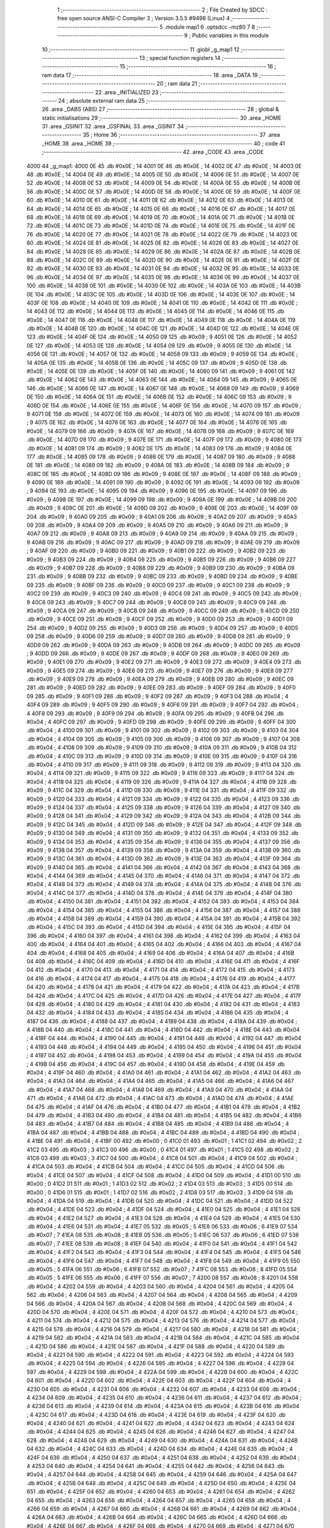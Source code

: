                               1 ;--------------------------------------------------------
                              2 ; File Created by SDCC : free open source ANSI-C Compiler
                              3 ; Version 3.5.5 #9498 (Linux)
                              4 ;--------------------------------------------------------
                              5 	.module map1
                              6 	.optsdcc -mz80
                              7 	
                              8 ;--------------------------------------------------------
                              9 ; Public variables in this module
                             10 ;--------------------------------------------------------
                             11 	.globl _g_map1
                             12 ;--------------------------------------------------------
                             13 ; special function registers
                             14 ;--------------------------------------------------------
                             15 ;--------------------------------------------------------
                             16 ; ram data
                             17 ;--------------------------------------------------------
                             18 	.area _DATA
                             19 ;--------------------------------------------------------
                             20 ; ram data
                             21 ;--------------------------------------------------------
                             22 	.area _INITIALIZED
                             23 ;--------------------------------------------------------
                             24 ; absolute external ram data
                             25 ;--------------------------------------------------------
                             26 	.area _DABS (ABS)
                             27 ;--------------------------------------------------------
                             28 ; global & static initialisations
                             29 ;--------------------------------------------------------
                             30 	.area _HOME
                             31 	.area _GSINIT
                             32 	.area _GSFINAL
                             33 	.area _GSINIT
                             34 ;--------------------------------------------------------
                             35 ; Home
                             36 ;--------------------------------------------------------
                             37 	.area _HOME
                             38 	.area _HOME
                             39 ;--------------------------------------------------------
                             40 ; code
                             41 ;--------------------------------------------------------
                             42 	.area _CODE
                             43 	.area _CODE
   4000                      44 _g_map1:
   4000 0E                   45 	.db #0x0E	; 14
   4001 0E                   46 	.db #0x0E	; 14
   4002 0E                   47 	.db #0x0E	; 14
   4003 0E                   48 	.db #0x0E	; 14
   4004 0E                   49 	.db #0x0E	; 14
   4005 0E                   50 	.db #0x0E	; 14
   4006 0E                   51 	.db #0x0E	; 14
   4007 0E                   52 	.db #0x0E	; 14
   4008 0E                   53 	.db #0x0E	; 14
   4009 0E                   54 	.db #0x0E	; 14
   400A 0E                   55 	.db #0x0E	; 14
   400B 0E                   56 	.db #0x0E	; 14
   400C 0E                   57 	.db #0x0E	; 14
   400D 0E                   58 	.db #0x0E	; 14
   400E 0E                   59 	.db #0x0E	; 14
   400F 0E                   60 	.db #0x0E	; 14
   4010 0E                   61 	.db #0x0E	; 14
   4011 0E                   62 	.db #0x0E	; 14
   4012 0E                   63 	.db #0x0E	; 14
   4013 0E                   64 	.db #0x0E	; 14
   4014 0E                   65 	.db #0x0E	; 14
   4015 0E                   66 	.db #0x0E	; 14
   4016 0E                   67 	.db #0x0E	; 14
   4017 0E                   68 	.db #0x0E	; 14
   4018 0E                   69 	.db #0x0E	; 14
   4019 0E                   70 	.db #0x0E	; 14
   401A 0E                   71 	.db #0x0E	; 14
   401B 0E                   72 	.db #0x0E	; 14
   401C 0E                   73 	.db #0x0E	; 14
   401D 0E                   74 	.db #0x0E	; 14
   401E 0E                   75 	.db #0x0E	; 14
   401F 0E                   76 	.db #0x0E	; 14
   4020 0E                   77 	.db #0x0E	; 14
   4021 0E                   78 	.db #0x0E	; 14
   4022 0E                   79 	.db #0x0E	; 14
   4023 0E                   80 	.db #0x0E	; 14
   4024 0E                   81 	.db #0x0E	; 14
   4025 0E                   82 	.db #0x0E	; 14
   4026 0E                   83 	.db #0x0E	; 14
   4027 0E                   84 	.db #0x0E	; 14
   4028 0E                   85 	.db #0x0E	; 14
   4029 0E                   86 	.db #0x0E	; 14
   402A 0E                   87 	.db #0x0E	; 14
   402B 0E                   88 	.db #0x0E	; 14
   402C 0E                   89 	.db #0x0E	; 14
   402D 0E                   90 	.db #0x0E	; 14
   402E 0E                   91 	.db #0x0E	; 14
   402F 0E                   92 	.db #0x0E	; 14
   4030 0E                   93 	.db #0x0E	; 14
   4031 0E                   94 	.db #0x0E	; 14
   4032 0E                   95 	.db #0x0E	; 14
   4033 0E                   96 	.db #0x0E	; 14
   4034 0E                   97 	.db #0x0E	; 14
   4035 0E                   98 	.db #0x0E	; 14
   4036 0E                   99 	.db #0x0E	; 14
   4037 0E                  100 	.db #0x0E	; 14
   4038 0E                  101 	.db #0x0E	; 14
   4039 0E                  102 	.db #0x0E	; 14
   403A 0E                  103 	.db #0x0E	; 14
   403B 0E                  104 	.db #0x0E	; 14
   403C 0E                  105 	.db #0x0E	; 14
   403D 0E                  106 	.db #0x0E	; 14
   403E 0E                  107 	.db #0x0E	; 14
   403F 0E                  108 	.db #0x0E	; 14
   4040 0E                  109 	.db #0x0E	; 14
   4041 0E                  110 	.db #0x0E	; 14
   4042 0E                  111 	.db #0x0E	; 14
   4043 0E                  112 	.db #0x0E	; 14
   4044 0E                  113 	.db #0x0E	; 14
   4045 0E                  114 	.db #0x0E	; 14
   4046 0E                  115 	.db #0x0E	; 14
   4047 0E                  116 	.db #0x0E	; 14
   4048 0E                  117 	.db #0x0E	; 14
   4049 0E                  118 	.db #0x0E	; 14
   404A 0E                  119 	.db #0x0E	; 14
   404B 0E                  120 	.db #0x0E	; 14
   404C 0E                  121 	.db #0x0E	; 14
   404D 0E                  122 	.db #0x0E	; 14
   404E 0E                  123 	.db #0x0E	; 14
   404F 0E                  124 	.db #0x0E	; 14
   4050 09                  125 	.db #0x09	; 9
   4051 0E                  126 	.db #0x0E	; 14
   4052 0E                  127 	.db #0x0E	; 14
   4053 0E                  128 	.db #0x0E	; 14
   4054 09                  129 	.db #0x09	; 9
   4055 0E                  130 	.db #0x0E	; 14
   4056 0E                  131 	.db #0x0E	; 14
   4057 0E                  132 	.db #0x0E	; 14
   4058 09                  133 	.db #0x09	; 9
   4059 0E                  134 	.db #0x0E	; 14
   405A 0E                  135 	.db #0x0E	; 14
   405B 0E                  136 	.db #0x0E	; 14
   405C 09                  137 	.db #0x09	; 9
   405D 0E                  138 	.db #0x0E	; 14
   405E 0E                  139 	.db #0x0E	; 14
   405F 0E                  140 	.db #0x0E	; 14
   4060 09                  141 	.db #0x09	; 9
   4061 0E                  142 	.db #0x0E	; 14
   4062 0E                  143 	.db #0x0E	; 14
   4063 0E                  144 	.db #0x0E	; 14
   4064 09                  145 	.db #0x09	; 9
   4065 0E                  146 	.db #0x0E	; 14
   4066 0E                  147 	.db #0x0E	; 14
   4067 0E                  148 	.db #0x0E	; 14
   4068 09                  149 	.db #0x09	; 9
   4069 0E                  150 	.db #0x0E	; 14
   406A 0E                  151 	.db #0x0E	; 14
   406B 0E                  152 	.db #0x0E	; 14
   406C 09                  153 	.db #0x09	; 9
   406D 0E                  154 	.db #0x0E	; 14
   406E 0E                  155 	.db #0x0E	; 14
   406F 0E                  156 	.db #0x0E	; 14
   4070 09                  157 	.db #0x09	; 9
   4071 0E                  158 	.db #0x0E	; 14
   4072 0E                  159 	.db #0x0E	; 14
   4073 0E                  160 	.db #0x0E	; 14
   4074 09                  161 	.db #0x09	; 9
   4075 0E                  162 	.db #0x0E	; 14
   4076 0E                  163 	.db #0x0E	; 14
   4077 0E                  164 	.db #0x0E	; 14
   4078 0E                  165 	.db #0x0E	; 14
   4079 09                  166 	.db #0x09	; 9
   407A 0E                  167 	.db #0x0E	; 14
   407B 09                  168 	.db #0x09	; 9
   407C 0E                  169 	.db #0x0E	; 14
   407D 09                  170 	.db #0x09	; 9
   407E 0E                  171 	.db #0x0E	; 14
   407F 09                  172 	.db #0x09	; 9
   4080 0E                  173 	.db #0x0E	; 14
   4081 09                  174 	.db #0x09	; 9
   4082 0E                  175 	.db #0x0E	; 14
   4083 09                  176 	.db #0x09	; 9
   4084 0E                  177 	.db #0x0E	; 14
   4085 09                  178 	.db #0x09	; 9
   4086 0E                  179 	.db #0x0E	; 14
   4087 09                  180 	.db #0x09	; 9
   4088 0E                  181 	.db #0x0E	; 14
   4089 09                  182 	.db #0x09	; 9
   408A 0E                  183 	.db #0x0E	; 14
   408B 09                  184 	.db #0x09	; 9
   408C 0E                  185 	.db #0x0E	; 14
   408D 09                  186 	.db #0x09	; 9
   408E 0E                  187 	.db #0x0E	; 14
   408F 09                  188 	.db #0x09	; 9
   4090 0E                  189 	.db #0x0E	; 14
   4091 09                  190 	.db #0x09	; 9
   4092 0E                  191 	.db #0x0E	; 14
   4093 09                  192 	.db #0x09	; 9
   4094 0E                  193 	.db #0x0E	; 14
   4095 09                  194 	.db #0x09	; 9
   4096 0E                  195 	.db #0x0E	; 14
   4097 09                  196 	.db #0x09	; 9
   4098 0E                  197 	.db #0x0E	; 14
   4099 09                  198 	.db #0x09	; 9
   409A 0E                  199 	.db #0x0E	; 14
   409B 09                  200 	.db #0x09	; 9
   409C 0E                  201 	.db #0x0E	; 14
   409D 09                  202 	.db #0x09	; 9
   409E 0E                  203 	.db #0x0E	; 14
   409F 09                  204 	.db #0x09	; 9
   40A0 09                  205 	.db #0x09	; 9
   40A1 09                  206 	.db #0x09	; 9
   40A2 09                  207 	.db #0x09	; 9
   40A3 09                  208 	.db #0x09	; 9
   40A4 09                  209 	.db #0x09	; 9
   40A5 09                  210 	.db #0x09	; 9
   40A6 09                  211 	.db #0x09	; 9
   40A7 09                  212 	.db #0x09	; 9
   40A8 09                  213 	.db #0x09	; 9
   40A9 09                  214 	.db #0x09	; 9
   40AA 09                  215 	.db #0x09	; 9
   40AB 09                  216 	.db #0x09	; 9
   40AC 09                  217 	.db #0x09	; 9
   40AD 09                  218 	.db #0x09	; 9
   40AE 09                  219 	.db #0x09	; 9
   40AF 09                  220 	.db #0x09	; 9
   40B0 09                  221 	.db #0x09	; 9
   40B1 09                  222 	.db #0x09	; 9
   40B2 09                  223 	.db #0x09	; 9
   40B3 09                  224 	.db #0x09	; 9
   40B4 09                  225 	.db #0x09	; 9
   40B5 09                  226 	.db #0x09	; 9
   40B6 09                  227 	.db #0x09	; 9
   40B7 09                  228 	.db #0x09	; 9
   40B8 09                  229 	.db #0x09	; 9
   40B9 09                  230 	.db #0x09	; 9
   40BA 09                  231 	.db #0x09	; 9
   40BB 09                  232 	.db #0x09	; 9
   40BC 09                  233 	.db #0x09	; 9
   40BD 09                  234 	.db #0x09	; 9
   40BE 09                  235 	.db #0x09	; 9
   40BF 09                  236 	.db #0x09	; 9
   40C0 09                  237 	.db #0x09	; 9
   40C1 09                  238 	.db #0x09	; 9
   40C2 09                  239 	.db #0x09	; 9
   40C3 09                  240 	.db #0x09	; 9
   40C4 09                  241 	.db #0x09	; 9
   40C5 09                  242 	.db #0x09	; 9
   40C6 09                  243 	.db #0x09	; 9
   40C7 09                  244 	.db #0x09	; 9
   40C8 09                  245 	.db #0x09	; 9
   40C9 09                  246 	.db #0x09	; 9
   40CA 09                  247 	.db #0x09	; 9
   40CB 09                  248 	.db #0x09	; 9
   40CC 09                  249 	.db #0x09	; 9
   40CD 09                  250 	.db #0x09	; 9
   40CE 09                  251 	.db #0x09	; 9
   40CF 09                  252 	.db #0x09	; 9
   40D0 09                  253 	.db #0x09	; 9
   40D1 09                  254 	.db #0x09	; 9
   40D2 09                  255 	.db #0x09	; 9
   40D3 09                  256 	.db #0x09	; 9
   40D4 09                  257 	.db #0x09	; 9
   40D5 09                  258 	.db #0x09	; 9
   40D6 09                  259 	.db #0x09	; 9
   40D7 09                  260 	.db #0x09	; 9
   40D8 09                  261 	.db #0x09	; 9
   40D9 09                  262 	.db #0x09	; 9
   40DA 09                  263 	.db #0x09	; 9
   40DB 09                  264 	.db #0x09	; 9
   40DC 09                  265 	.db #0x09	; 9
   40DD 09                  266 	.db #0x09	; 9
   40DE 09                  267 	.db #0x09	; 9
   40DF 09                  268 	.db #0x09	; 9
   40E0 09                  269 	.db #0x09	; 9
   40E1 09                  270 	.db #0x09	; 9
   40E2 09                  271 	.db #0x09	; 9
   40E3 09                  272 	.db #0x09	; 9
   40E4 09                  273 	.db #0x09	; 9
   40E5 09                  274 	.db #0x09	; 9
   40E6 09                  275 	.db #0x09	; 9
   40E7 09                  276 	.db #0x09	; 9
   40E8 09                  277 	.db #0x09	; 9
   40E9 09                  278 	.db #0x09	; 9
   40EA 09                  279 	.db #0x09	; 9
   40EB 09                  280 	.db #0x09	; 9
   40EC 09                  281 	.db #0x09	; 9
   40ED 09                  282 	.db #0x09	; 9
   40EE 09                  283 	.db #0x09	; 9
   40EF 09                  284 	.db #0x09	; 9
   40F0 09                  285 	.db #0x09	; 9
   40F1 09                  286 	.db #0x09	; 9
   40F2 09                  287 	.db #0x09	; 9
   40F3 04                  288 	.db #0x04	; 4
   40F4 09                  289 	.db #0x09	; 9
   40F5 09                  290 	.db #0x09	; 9
   40F6 09                  291 	.db #0x09	; 9
   40F7 04                  292 	.db #0x04	; 4
   40F8 09                  293 	.db #0x09	; 9
   40F9 09                  294 	.db #0x09	; 9
   40FA 09                  295 	.db #0x09	; 9
   40FB 04                  296 	.db #0x04	; 4
   40FC 09                  297 	.db #0x09	; 9
   40FD 09                  298 	.db #0x09	; 9
   40FE 09                  299 	.db #0x09	; 9
   40FF 04                  300 	.db #0x04	; 4
   4100 09                  301 	.db #0x09	; 9
   4101 09                  302 	.db #0x09	; 9
   4102 09                  303 	.db #0x09	; 9
   4103 04                  304 	.db #0x04	; 4
   4104 09                  305 	.db #0x09	; 9
   4105 09                  306 	.db #0x09	; 9
   4106 09                  307 	.db #0x09	; 9
   4107 04                  308 	.db #0x04	; 4
   4108 09                  309 	.db #0x09	; 9
   4109 09                  310 	.db #0x09	; 9
   410A 09                  311 	.db #0x09	; 9
   410B 04                  312 	.db #0x04	; 4
   410C 09                  313 	.db #0x09	; 9
   410D 09                  314 	.db #0x09	; 9
   410E 09                  315 	.db #0x09	; 9
   410F 04                  316 	.db #0x04	; 4
   4110 09                  317 	.db #0x09	; 9
   4111 09                  318 	.db #0x09	; 9
   4112 09                  319 	.db #0x09	; 9
   4113 04                  320 	.db #0x04	; 4
   4114 09                  321 	.db #0x09	; 9
   4115 09                  322 	.db #0x09	; 9
   4116 09                  323 	.db #0x09	; 9
   4117 04                  324 	.db #0x04	; 4
   4118 04                  325 	.db #0x04	; 4
   4119 09                  326 	.db #0x09	; 9
   411A 04                  327 	.db #0x04	; 4
   411B 09                  328 	.db #0x09	; 9
   411C 04                  329 	.db #0x04	; 4
   411D 09                  330 	.db #0x09	; 9
   411E 04                  331 	.db #0x04	; 4
   411F 09                  332 	.db #0x09	; 9
   4120 04                  333 	.db #0x04	; 4
   4121 09                  334 	.db #0x09	; 9
   4122 04                  335 	.db #0x04	; 4
   4123 09                  336 	.db #0x09	; 9
   4124 04                  337 	.db #0x04	; 4
   4125 09                  338 	.db #0x09	; 9
   4126 04                  339 	.db #0x04	; 4
   4127 09                  340 	.db #0x09	; 9
   4128 04                  341 	.db #0x04	; 4
   4129 09                  342 	.db #0x09	; 9
   412A 04                  343 	.db #0x04	; 4
   412B 09                  344 	.db #0x09	; 9
   412C 04                  345 	.db #0x04	; 4
   412D 09                  346 	.db #0x09	; 9
   412E 04                  347 	.db #0x04	; 4
   412F 09                  348 	.db #0x09	; 9
   4130 04                  349 	.db #0x04	; 4
   4131 09                  350 	.db #0x09	; 9
   4132 04                  351 	.db #0x04	; 4
   4133 09                  352 	.db #0x09	; 9
   4134 04                  353 	.db #0x04	; 4
   4135 09                  354 	.db #0x09	; 9
   4136 04                  355 	.db #0x04	; 4
   4137 09                  356 	.db #0x09	; 9
   4138 04                  357 	.db #0x04	; 4
   4139 09                  358 	.db #0x09	; 9
   413A 04                  359 	.db #0x04	; 4
   413B 09                  360 	.db #0x09	; 9
   413C 04                  361 	.db #0x04	; 4
   413D 09                  362 	.db #0x09	; 9
   413E 04                  363 	.db #0x04	; 4
   413F 09                  364 	.db #0x09	; 9
   4140 04                  365 	.db #0x04	; 4
   4141 04                  366 	.db #0x04	; 4
   4142 04                  367 	.db #0x04	; 4
   4143 04                  368 	.db #0x04	; 4
   4144 04                  369 	.db #0x04	; 4
   4145 04                  370 	.db #0x04	; 4
   4146 04                  371 	.db #0x04	; 4
   4147 04                  372 	.db #0x04	; 4
   4148 04                  373 	.db #0x04	; 4
   4149 04                  374 	.db #0x04	; 4
   414A 04                  375 	.db #0x04	; 4
   414B 04                  376 	.db #0x04	; 4
   414C 04                  377 	.db #0x04	; 4
   414D 04                  378 	.db #0x04	; 4
   414E 04                  379 	.db #0x04	; 4
   414F 04                  380 	.db #0x04	; 4
   4150 04                  381 	.db #0x04	; 4
   4151 04                  382 	.db #0x04	; 4
   4152 04                  383 	.db #0x04	; 4
   4153 04                  384 	.db #0x04	; 4
   4154 04                  385 	.db #0x04	; 4
   4155 04                  386 	.db #0x04	; 4
   4156 04                  387 	.db #0x04	; 4
   4157 04                  388 	.db #0x04	; 4
   4158 04                  389 	.db #0x04	; 4
   4159 04                  390 	.db #0x04	; 4
   415A 04                  391 	.db #0x04	; 4
   415B 04                  392 	.db #0x04	; 4
   415C 04                  393 	.db #0x04	; 4
   415D 04                  394 	.db #0x04	; 4
   415E 04                  395 	.db #0x04	; 4
   415F 04                  396 	.db #0x04	; 4
   4160 04                  397 	.db #0x04	; 4
   4161 04                  398 	.db #0x04	; 4
   4162 04                  399 	.db #0x04	; 4
   4163 04                  400 	.db #0x04	; 4
   4164 04                  401 	.db #0x04	; 4
   4165 04                  402 	.db #0x04	; 4
   4166 04                  403 	.db #0x04	; 4
   4167 04                  404 	.db #0x04	; 4
   4168 04                  405 	.db #0x04	; 4
   4169 04                  406 	.db #0x04	; 4
   416A 04                  407 	.db #0x04	; 4
   416B 04                  408 	.db #0x04	; 4
   416C 04                  409 	.db #0x04	; 4
   416D 04                  410 	.db #0x04	; 4
   416E 04                  411 	.db #0x04	; 4
   416F 04                  412 	.db #0x04	; 4
   4170 04                  413 	.db #0x04	; 4
   4171 04                  414 	.db #0x04	; 4
   4172 04                  415 	.db #0x04	; 4
   4173 04                  416 	.db #0x04	; 4
   4174 04                  417 	.db #0x04	; 4
   4175 04                  418 	.db #0x04	; 4
   4176 04                  419 	.db #0x04	; 4
   4177 04                  420 	.db #0x04	; 4
   4178 04                  421 	.db #0x04	; 4
   4179 04                  422 	.db #0x04	; 4
   417A 04                  423 	.db #0x04	; 4
   417B 04                  424 	.db #0x04	; 4
   417C 04                  425 	.db #0x04	; 4
   417D 04                  426 	.db #0x04	; 4
   417E 04                  427 	.db #0x04	; 4
   417F 04                  428 	.db #0x04	; 4
   4180 04                  429 	.db #0x04	; 4
   4181 04                  430 	.db #0x04	; 4
   4182 04                  431 	.db #0x04	; 4
   4183 04                  432 	.db #0x04	; 4
   4184 04                  433 	.db #0x04	; 4
   4185 04                  434 	.db #0x04	; 4
   4186 04                  435 	.db #0x04	; 4
   4187 04                  436 	.db #0x04	; 4
   4188 04                  437 	.db #0x04	; 4
   4189 04                  438 	.db #0x04	; 4
   418A 04                  439 	.db #0x04	; 4
   418B 04                  440 	.db #0x04	; 4
   418C 04                  441 	.db #0x04	; 4
   418D 04                  442 	.db #0x04	; 4
   418E 04                  443 	.db #0x04	; 4
   418F 04                  444 	.db #0x04	; 4
   4190 04                  445 	.db #0x04	; 4
   4191 04                  446 	.db #0x04	; 4
   4192 04                  447 	.db #0x04	; 4
   4193 04                  448 	.db #0x04	; 4
   4194 04                  449 	.db #0x04	; 4
   4195 04                  450 	.db #0x04	; 4
   4196 04                  451 	.db #0x04	; 4
   4197 04                  452 	.db #0x04	; 4
   4198 04                  453 	.db #0x04	; 4
   4199 04                  454 	.db #0x04	; 4
   419A 04                  455 	.db #0x04	; 4
   419B 04                  456 	.db #0x04	; 4
   419C 04                  457 	.db #0x04	; 4
   419D 04                  458 	.db #0x04	; 4
   419E 04                  459 	.db #0x04	; 4
   419F 04                  460 	.db #0x04	; 4
   41A0 04                  461 	.db #0x04	; 4
   41A1 04                  462 	.db #0x04	; 4
   41A2 04                  463 	.db #0x04	; 4
   41A3 04                  464 	.db #0x04	; 4
   41A4 04                  465 	.db #0x04	; 4
   41A5 04                  466 	.db #0x04	; 4
   41A6 04                  467 	.db #0x04	; 4
   41A7 04                  468 	.db #0x04	; 4
   41A8 04                  469 	.db #0x04	; 4
   41A9 04                  470 	.db #0x04	; 4
   41AA 04                  471 	.db #0x04	; 4
   41AB 04                  472 	.db #0x04	; 4
   41AC 04                  473 	.db #0x04	; 4
   41AD 04                  474 	.db #0x04	; 4
   41AE 04                  475 	.db #0x04	; 4
   41AF 04                  476 	.db #0x04	; 4
   41B0 04                  477 	.db #0x04	; 4
   41B1 04                  478 	.db #0x04	; 4
   41B2 04                  479 	.db #0x04	; 4
   41B3 04                  480 	.db #0x04	; 4
   41B4 04                  481 	.db #0x04	; 4
   41B5 04                  482 	.db #0x04	; 4
   41B6 04                  483 	.db #0x04	; 4
   41B7 04                  484 	.db #0x04	; 4
   41B8 04                  485 	.db #0x04	; 4
   41B9 04                  486 	.db #0x04	; 4
   41BA 04                  487 	.db #0x04	; 4
   41BB 04                  488 	.db #0x04	; 4
   41BC 04                  489 	.db #0x04	; 4
   41BD 04                  490 	.db #0x04	; 4
   41BE 04                  491 	.db #0x04	; 4
   41BF 00                  492 	.db #0x00	; 0
   41C0 01                  493 	.db #0x01	; 1
   41C1 02                  494 	.db #0x02	; 2
   41C2 03                  495 	.db #0x03	; 3
   41C3 00                  496 	.db #0x00	; 0
   41C4 01                  497 	.db #0x01	; 1
   41C5 02                  498 	.db #0x02	; 2
   41C6 03                  499 	.db #0x03	; 3
   41C7 04                  500 	.db #0x04	; 4
   41C8 04                  501 	.db #0x04	; 4
   41C9 04                  502 	.db #0x04	; 4
   41CA 04                  503 	.db #0x04	; 4
   41CB 04                  504 	.db #0x04	; 4
   41CC 04                  505 	.db #0x04	; 4
   41CD 04                  506 	.db #0x04	; 4
   41CE 04                  507 	.db #0x04	; 4
   41CF 04                  508 	.db #0x04	; 4
   41D0 04                  509 	.db #0x04	; 4
   41D1 00                  510 	.db #0x00	; 0
   41D2 01                  511 	.db #0x01	; 1
   41D3 02                  512 	.db #0x02	; 2
   41D4 03                  513 	.db #0x03	; 3
   41D5 00                  514 	.db #0x00	; 0
   41D6 01                  515 	.db #0x01	; 1
   41D7 02                  516 	.db #0x02	; 2
   41D8 03                  517 	.db #0x03	; 3
   41D9 04                  518 	.db #0x04	; 4
   41DA 04                  519 	.db #0x04	; 4
   41DB 04                  520 	.db #0x04	; 4
   41DC 04                  521 	.db #0x04	; 4
   41DD 04                  522 	.db #0x04	; 4
   41DE 04                  523 	.db #0x04	; 4
   41DF 04                  524 	.db #0x04	; 4
   41E0 04                  525 	.db #0x04	; 4
   41E1 04                  526 	.db #0x04	; 4
   41E2 04                  527 	.db #0x04	; 4
   41E3 04                  528 	.db #0x04	; 4
   41E4 04                  529 	.db #0x04	; 4
   41E5 04                  530 	.db #0x04	; 4
   41E6 04                  531 	.db #0x04	; 4
   41E7 05                  532 	.db #0x05	; 5
   41E8 06                  533 	.db #0x06	; 6
   41E9 07                  534 	.db #0x07	; 7
   41EA 08                  535 	.db #0x08	; 8
   41EB 05                  536 	.db #0x05	; 5
   41EC 06                  537 	.db #0x06	; 6
   41ED 07                  538 	.db #0x07	; 7
   41EE 08                  539 	.db #0x08	; 8
   41EF 04                  540 	.db #0x04	; 4
   41F0 04                  541 	.db #0x04	; 4
   41F1 04                  542 	.db #0x04	; 4
   41F2 04                  543 	.db #0x04	; 4
   41F3 04                  544 	.db #0x04	; 4
   41F4 04                  545 	.db #0x04	; 4
   41F5 04                  546 	.db #0x04	; 4
   41F6 04                  547 	.db #0x04	; 4
   41F7 04                  548 	.db #0x04	; 4
   41F8 04                  549 	.db #0x04	; 4
   41F9 05                  550 	.db #0x05	; 5
   41FA 06                  551 	.db #0x06	; 6
   41FB 07                  552 	.db #0x07	; 7
   41FC 08                  553 	.db #0x08	; 8
   41FD 05                  554 	.db #0x05	; 5
   41FE 06                  555 	.db #0x06	; 6
   41FF 07                  556 	.db #0x07	; 7
   4200 08                  557 	.db #0x08	; 8
   4201 04                  558 	.db #0x04	; 4
   4202 04                  559 	.db #0x04	; 4
   4203 04                  560 	.db #0x04	; 4
   4204 04                  561 	.db #0x04	; 4
   4205 04                  562 	.db #0x04	; 4
   4206 04                  563 	.db #0x04	; 4
   4207 04                  564 	.db #0x04	; 4
   4208 04                  565 	.db #0x04	; 4
   4209 04                  566 	.db #0x04	; 4
   420A 04                  567 	.db #0x04	; 4
   420B 04                  568 	.db #0x04	; 4
   420C 04                  569 	.db #0x04	; 4
   420D 04                  570 	.db #0x04	; 4
   420E 04                  571 	.db #0x04	; 4
   420F 04                  572 	.db #0x04	; 4
   4210 04                  573 	.db #0x04	; 4
   4211 04                  574 	.db #0x04	; 4
   4212 04                  575 	.db #0x04	; 4
   4213 04                  576 	.db #0x04	; 4
   4214 04                  577 	.db #0x04	; 4
   4215 04                  578 	.db #0x04	; 4
   4216 04                  579 	.db #0x04	; 4
   4217 04                  580 	.db #0x04	; 4
   4218 04                  581 	.db #0x04	; 4
   4219 04                  582 	.db #0x04	; 4
   421A 04                  583 	.db #0x04	; 4
   421B 04                  584 	.db #0x04	; 4
   421C 04                  585 	.db #0x04	; 4
   421D 04                  586 	.db #0x04	; 4
   421E 04                  587 	.db #0x04	; 4
   421F 04                  588 	.db #0x04	; 4
   4220 04                  589 	.db #0x04	; 4
   4221 04                  590 	.db #0x04	; 4
   4222 04                  591 	.db #0x04	; 4
   4223 04                  592 	.db #0x04	; 4
   4224 04                  593 	.db #0x04	; 4
   4225 04                  594 	.db #0x04	; 4
   4226 04                  595 	.db #0x04	; 4
   4227 04                  596 	.db #0x04	; 4
   4228 04                  597 	.db #0x04	; 4
   4229 04                  598 	.db #0x04	; 4
   422A 04                  599 	.db #0x04	; 4
   422B 04                  600 	.db #0x04	; 4
   422C 04                  601 	.db #0x04	; 4
   422D 04                  602 	.db #0x04	; 4
   422E 04                  603 	.db #0x04	; 4
   422F 04                  604 	.db #0x04	; 4
   4230 04                  605 	.db #0x04	; 4
   4231 04                  606 	.db #0x04	; 4
   4232 04                  607 	.db #0x04	; 4
   4233 04                  608 	.db #0x04	; 4
   4234 04                  609 	.db #0x04	; 4
   4235 04                  610 	.db #0x04	; 4
   4236 04                  611 	.db #0x04	; 4
   4237 04                  612 	.db #0x04	; 4
   4238 04                  613 	.db #0x04	; 4
   4239 04                  614 	.db #0x04	; 4
   423A 04                  615 	.db #0x04	; 4
   423B 04                  616 	.db #0x04	; 4
   423C 04                  617 	.db #0x04	; 4
   423D 04                  618 	.db #0x04	; 4
   423E 04                  619 	.db #0x04	; 4
   423F 04                  620 	.db #0x04	; 4
   4240 04                  621 	.db #0x04	; 4
   4241 04                  622 	.db #0x04	; 4
   4242 04                  623 	.db #0x04	; 4
   4243 04                  624 	.db #0x04	; 4
   4244 04                  625 	.db #0x04	; 4
   4245 04                  626 	.db #0x04	; 4
   4246 04                  627 	.db #0x04	; 4
   4247 04                  628 	.db #0x04	; 4
   4248 04                  629 	.db #0x04	; 4
   4249 04                  630 	.db #0x04	; 4
   424A 04                  631 	.db #0x04	; 4
   424B 04                  632 	.db #0x04	; 4
   424C 04                  633 	.db #0x04	; 4
   424D 04                  634 	.db #0x04	; 4
   424E 04                  635 	.db #0x04	; 4
   424F 04                  636 	.db #0x04	; 4
   4250 04                  637 	.db #0x04	; 4
   4251 04                  638 	.db #0x04	; 4
   4252 04                  639 	.db #0x04	; 4
   4253 04                  640 	.db #0x04	; 4
   4254 04                  641 	.db #0x04	; 4
   4255 04                  642 	.db #0x04	; 4
   4256 04                  643 	.db #0x04	; 4
   4257 04                  644 	.db #0x04	; 4
   4258 04                  645 	.db #0x04	; 4
   4259 04                  646 	.db #0x04	; 4
   425A 04                  647 	.db #0x04	; 4
   425B 04                  648 	.db #0x04	; 4
   425C 04                  649 	.db #0x04	; 4
   425D 04                  650 	.db #0x04	; 4
   425E 04                  651 	.db #0x04	; 4
   425F 04                  652 	.db #0x04	; 4
   4260 04                  653 	.db #0x04	; 4
   4261 04                  654 	.db #0x04	; 4
   4262 04                  655 	.db #0x04	; 4
   4263 04                  656 	.db #0x04	; 4
   4264 04                  657 	.db #0x04	; 4
   4265 04                  658 	.db #0x04	; 4
   4266 04                  659 	.db #0x04	; 4
   4267 04                  660 	.db #0x04	; 4
   4268 04                  661 	.db #0x04	; 4
   4269 04                  662 	.db #0x04	; 4
   426A 04                  663 	.db #0x04	; 4
   426B 04                  664 	.db #0x04	; 4
   426C 04                  665 	.db #0x04	; 4
   426D 04                  666 	.db #0x04	; 4
   426E 04                  667 	.db #0x04	; 4
   426F 04                  668 	.db #0x04	; 4
   4270 04                  669 	.db #0x04	; 4
   4271 04                  670 	.db #0x04	; 4
   4272 04                  671 	.db #0x04	; 4
   4273 04                  672 	.db #0x04	; 4
   4274 04                  673 	.db #0x04	; 4
   4275 04                  674 	.db #0x04	; 4
   4276 04                  675 	.db #0x04	; 4
   4277 04                  676 	.db #0x04	; 4
   4278 04                  677 	.db #0x04	; 4
   4279 04                  678 	.db #0x04	; 4
   427A 04                  679 	.db #0x04	; 4
   427B 04                  680 	.db #0x04	; 4
   427C 04                  681 	.db #0x04	; 4
   427D 04                  682 	.db #0x04	; 4
   427E 04                  683 	.db #0x04	; 4
   427F 04                  684 	.db #0x04	; 4
   4280 04                  685 	.db #0x04	; 4
   4281 04                  686 	.db #0x04	; 4
   4282 04                  687 	.db #0x04	; 4
   4283 04                  688 	.db #0x04	; 4
   4284 04                  689 	.db #0x04	; 4
   4285 04                  690 	.db #0x04	; 4
   4286 04                  691 	.db #0x04	; 4
   4287 04                  692 	.db #0x04	; 4
   4288 04                  693 	.db #0x04	; 4
   4289 04                  694 	.db #0x04	; 4
   428A 04                  695 	.db #0x04	; 4
   428B 04                  696 	.db #0x04	; 4
   428C 04                  697 	.db #0x04	; 4
   428D 04                  698 	.db #0x04	; 4
   428E 04                  699 	.db #0x04	; 4
   428F 04                  700 	.db #0x04	; 4
   4290 04                  701 	.db #0x04	; 4
   4291 04                  702 	.db #0x04	; 4
   4292 04                  703 	.db #0x04	; 4
   4293 04                  704 	.db #0x04	; 4
   4294 04                  705 	.db #0x04	; 4
   4295 04                  706 	.db #0x04	; 4
   4296 04                  707 	.db #0x04	; 4
   4297 04                  708 	.db #0x04	; 4
   4298 04                  709 	.db #0x04	; 4
   4299 04                  710 	.db #0x04	; 4
   429A 04                  711 	.db #0x04	; 4
   429B 04                  712 	.db #0x04	; 4
   429C 04                  713 	.db #0x04	; 4
   429D 04                  714 	.db #0x04	; 4
   429E 04                  715 	.db #0x04	; 4
   429F 04                  716 	.db #0x04	; 4
   42A0 04                  717 	.db #0x04	; 4
   42A1 04                  718 	.db #0x04	; 4
   42A2 04                  719 	.db #0x04	; 4
   42A3 04                  720 	.db #0x04	; 4
   42A4 04                  721 	.db #0x04	; 4
   42A5 04                  722 	.db #0x04	; 4
   42A6 04                  723 	.db #0x04	; 4
   42A7 04                  724 	.db #0x04	; 4
   42A8 04                  725 	.db #0x04	; 4
   42A9 04                  726 	.db #0x04	; 4
   42AA 04                  727 	.db #0x04	; 4
   42AB 04                  728 	.db #0x04	; 4
   42AC 04                  729 	.db #0x04	; 4
   42AD 04                  730 	.db #0x04	; 4
   42AE 04                  731 	.db #0x04	; 4
   42AF 04                  732 	.db #0x04	; 4
   42B0 04                  733 	.db #0x04	; 4
   42B1 04                  734 	.db #0x04	; 4
   42B2 04                  735 	.db #0x04	; 4
   42B3 04                  736 	.db #0x04	; 4
   42B4 04                  737 	.db #0x04	; 4
   42B5 04                  738 	.db #0x04	; 4
   42B6 04                  739 	.db #0x04	; 4
   42B7 04                  740 	.db #0x04	; 4
   42B8 04                  741 	.db #0x04	; 4
   42B9 04                  742 	.db #0x04	; 4
   42BA 04                  743 	.db #0x04	; 4
   42BB 04                  744 	.db #0x04	; 4
   42BC 04                  745 	.db #0x04	; 4
   42BD 04                  746 	.db #0x04	; 4
   42BE 04                  747 	.db #0x04	; 4
   42BF 04                  748 	.db #0x04	; 4
   42C0 04                  749 	.db #0x04	; 4
   42C1 04                  750 	.db #0x04	; 4
   42C2 04                  751 	.db #0x04	; 4
   42C3 04                  752 	.db #0x04	; 4
   42C4 04                  753 	.db #0x04	; 4
   42C5 04                  754 	.db #0x04	; 4
   42C6 04                  755 	.db #0x04	; 4
   42C7 04                  756 	.db #0x04	; 4
   42C8 04                  757 	.db #0x04	; 4
   42C9 04                  758 	.db #0x04	; 4
   42CA 04                  759 	.db #0x04	; 4
   42CB 04                  760 	.db #0x04	; 4
   42CC 04                  761 	.db #0x04	; 4
   42CD 04                  762 	.db #0x04	; 4
   42CE 04                  763 	.db #0x04	; 4
   42CF 04                  764 	.db #0x04	; 4
   42D0 04                  765 	.db #0x04	; 4
   42D1 04                  766 	.db #0x04	; 4
   42D2 04                  767 	.db #0x04	; 4
   42D3 04                  768 	.db #0x04	; 4
   42D4 04                  769 	.db #0x04	; 4
   42D5 04                  770 	.db #0x04	; 4
   42D6 04                  771 	.db #0x04	; 4
   42D7 04                  772 	.db #0x04	; 4
   42D8 04                  773 	.db #0x04	; 4
   42D9 04                  774 	.db #0x04	; 4
   42DA 04                  775 	.db #0x04	; 4
   42DB 04                  776 	.db #0x04	; 4
   42DC 04                  777 	.db #0x04	; 4
   42DD 04                  778 	.db #0x04	; 4
   42DE 04                  779 	.db #0x04	; 4
   42DF 04                  780 	.db #0x04	; 4
   42E0 04                  781 	.db #0x04	; 4
   42E1 04                  782 	.db #0x04	; 4
   42E2 04                  783 	.db #0x04	; 4
   42E3 04                  784 	.db #0x04	; 4
   42E4 04                  785 	.db #0x04	; 4
   42E5 04                  786 	.db #0x04	; 4
   42E6 04                  787 	.db #0x04	; 4
   42E7 04                  788 	.db #0x04	; 4
   42E8 04                  789 	.db #0x04	; 4
   42E9 04                  790 	.db #0x04	; 4
   42EA 04                  791 	.db #0x04	; 4
   42EB 04                  792 	.db #0x04	; 4
   42EC 04                  793 	.db #0x04	; 4
   42ED 04                  794 	.db #0x04	; 4
   42EE 04                  795 	.db #0x04	; 4
   42EF 04                  796 	.db #0x04	; 4
   42F0 04                  797 	.db #0x04	; 4
   42F1 04                  798 	.db #0x04	; 4
   42F2 04                  799 	.db #0x04	; 4
   42F3 04                  800 	.db #0x04	; 4
   42F4 04                  801 	.db #0x04	; 4
   42F5 04                  802 	.db #0x04	; 4
   42F6 04                  803 	.db #0x04	; 4
   42F7 04                  804 	.db #0x04	; 4
   42F8 04                  805 	.db #0x04	; 4
   42F9 04                  806 	.db #0x04	; 4
   42FA 04                  807 	.db #0x04	; 4
   42FB 04                  808 	.db #0x04	; 4
   42FC 04                  809 	.db #0x04	; 4
   42FD 04                  810 	.db #0x04	; 4
   42FE 04                  811 	.db #0x04	; 4
   42FF 04                  812 	.db #0x04	; 4
   4300 04                  813 	.db #0x04	; 4
   4301 04                  814 	.db #0x04	; 4
   4302 04                  815 	.db #0x04	; 4
   4303 04                  816 	.db #0x04	; 4
   4304 04                  817 	.db #0x04	; 4
   4305 04                  818 	.db #0x04	; 4
   4306 04                  819 	.db #0x04	; 4
   4307 04                  820 	.db #0x04	; 4
   4308 04                  821 	.db #0x04	; 4
   4309 04                  822 	.db #0x04	; 4
   430A 04                  823 	.db #0x04	; 4
   430B 04                  824 	.db #0x04	; 4
   430C 04                  825 	.db #0x04	; 4
   430D 04                  826 	.db #0x04	; 4
   430E 04                  827 	.db #0x04	; 4
   430F 04                  828 	.db #0x04	; 4
   4310 04                  829 	.db #0x04	; 4
   4311 04                  830 	.db #0x04	; 4
   4312 04                  831 	.db #0x04	; 4
   4313 04                  832 	.db #0x04	; 4
   4314 04                  833 	.db #0x04	; 4
   4315 04                  834 	.db #0x04	; 4
   4316 04                  835 	.db #0x04	; 4
   4317 04                  836 	.db #0x04	; 4
   4318 04                  837 	.db #0x04	; 4
   4319 04                  838 	.db #0x04	; 4
   431A 04                  839 	.db #0x04	; 4
   431B 04                  840 	.db #0x04	; 4
   431C 04                  841 	.db #0x04	; 4
   431D 04                  842 	.db #0x04	; 4
   431E 04                  843 	.db #0x04	; 4
   431F 04                  844 	.db #0x04	; 4
   4320 04                  845 	.db #0x04	; 4
   4321 04                  846 	.db #0x04	; 4
   4322 04                  847 	.db #0x04	; 4
   4323 04                  848 	.db #0x04	; 4
   4324 04                  849 	.db #0x04	; 4
   4325 01                  850 	.db #0x01	; 1
   4326 02                  851 	.db #0x02	; 2
   4327 03                  852 	.db #0x03	; 3
   4328 00                  853 	.db #0x00	; 0
   4329 01                  854 	.db #0x01	; 1
   432A 02                  855 	.db #0x02	; 2
   432B 03                  856 	.db #0x03	; 3
   432C 00                  857 	.db #0x00	; 0
   432D 01                  858 	.db #0x01	; 1
   432E 02                  859 	.db #0x02	; 2
   432F 03                  860 	.db #0x03	; 3
   4330 04                  861 	.db #0x04	; 4
   4331 04                  862 	.db #0x04	; 4
   4332 04                  863 	.db #0x04	; 4
   4333 04                  864 	.db #0x04	; 4
   4334 04                  865 	.db #0x04	; 4
   4335 04                  866 	.db #0x04	; 4
   4336 04                  867 	.db #0x04	; 4
   4337 00                  868 	.db #0x00	; 0
   4338 01                  869 	.db #0x01	; 1
   4339 02                  870 	.db #0x02	; 2
   433A 03                  871 	.db #0x03	; 3
   433B 00                  872 	.db #0x00	; 0
   433C 01                  873 	.db #0x01	; 1
   433D 02                  874 	.db #0x02	; 2
   433E 03                  875 	.db #0x03	; 3
   433F 00                  876 	.db #0x00	; 0
   4340 01                  877 	.db #0x01	; 1
   4341 02                  878 	.db #0x02	; 2
   4342 03                  879 	.db #0x03	; 3
   4343 04                  880 	.db #0x04	; 4
   4344 04                  881 	.db #0x04	; 4
   4345 04                  882 	.db #0x04	; 4
   4346 04                  883 	.db #0x04	; 4
   4347 04                  884 	.db #0x04	; 4
   4348 04                  885 	.db #0x04	; 4
   4349 04                  886 	.db #0x04	; 4
   434A 04                  887 	.db #0x04	; 4
   434B 04                  888 	.db #0x04	; 4
   434C 04                  889 	.db #0x04	; 4
   434D 06                  890 	.db #0x06	; 6
   434E 07                  891 	.db #0x07	; 7
   434F 08                  892 	.db #0x08	; 8
   4350 05                  893 	.db #0x05	; 5
   4351 06                  894 	.db #0x06	; 6
   4352 07                  895 	.db #0x07	; 7
   4353 08                  896 	.db #0x08	; 8
   4354 05                  897 	.db #0x05	; 5
   4355 06                  898 	.db #0x06	; 6
   4356 07                  899 	.db #0x07	; 7
   4357 08                  900 	.db #0x08	; 8
   4358 04                  901 	.db #0x04	; 4
   4359 04                  902 	.db #0x04	; 4
   435A 04                  903 	.db #0x04	; 4
   435B 04                  904 	.db #0x04	; 4
   435C 04                  905 	.db #0x04	; 4
   435D 04                  906 	.db #0x04	; 4
   435E 04                  907 	.db #0x04	; 4
   435F 05                  908 	.db #0x05	; 5
   4360 06                  909 	.db #0x06	; 6
   4361 07                  910 	.db #0x07	; 7
   4362 08                  911 	.db #0x08	; 8
   4363 05                  912 	.db #0x05	; 5
   4364 06                  913 	.db #0x06	; 6
   4365 07                  914 	.db #0x07	; 7
   4366 08                  915 	.db #0x08	; 8
   4367 05                  916 	.db #0x05	; 5
   4368 06                  917 	.db #0x06	; 6
   4369 07                  918 	.db #0x07	; 7
   436A 08                  919 	.db #0x08	; 8
   436B 04                  920 	.db #0x04	; 4
   436C 04                  921 	.db #0x04	; 4
   436D 04                  922 	.db #0x04	; 4
   436E 04                  923 	.db #0x04	; 4
   436F 04                  924 	.db #0x04	; 4
   4370 04                  925 	.db #0x04	; 4
   4371 04                  926 	.db #0x04	; 4
   4372 04                  927 	.db #0x04	; 4
   4373 04                  928 	.db #0x04	; 4
   4374 04                  929 	.db #0x04	; 4
   4375 04                  930 	.db #0x04	; 4
   4376 04                  931 	.db #0x04	; 4
   4377 04                  932 	.db #0x04	; 4
   4378 04                  933 	.db #0x04	; 4
   4379 04                  934 	.db #0x04	; 4
   437A 04                  935 	.db #0x04	; 4
   437B 04                  936 	.db #0x04	; 4
   437C 04                  937 	.db #0x04	; 4
   437D 04                  938 	.db #0x04	; 4
   437E 04                  939 	.db #0x04	; 4
   437F 04                  940 	.db #0x04	; 4
   4380 04                  941 	.db #0x04	; 4
   4381 04                  942 	.db #0x04	; 4
   4382 04                  943 	.db #0x04	; 4
   4383 04                  944 	.db #0x04	; 4
   4384 04                  945 	.db #0x04	; 4
   4385 04                  946 	.db #0x04	; 4
   4386 04                  947 	.db #0x04	; 4
   4387 04                  948 	.db #0x04	; 4
   4388 04                  949 	.db #0x04	; 4
   4389 04                  950 	.db #0x04	; 4
   438A 04                  951 	.db #0x04	; 4
   438B 04                  952 	.db #0x04	; 4
   438C 04                  953 	.db #0x04	; 4
   438D 04                  954 	.db #0x04	; 4
   438E 04                  955 	.db #0x04	; 4
   438F 04                  956 	.db #0x04	; 4
   4390 04                  957 	.db #0x04	; 4
   4391 04                  958 	.db #0x04	; 4
   4392 04                  959 	.db #0x04	; 4
   4393 04                  960 	.db #0x04	; 4
   4394 04                  961 	.db #0x04	; 4
   4395 04                  962 	.db #0x04	; 4
   4396 04                  963 	.db #0x04	; 4
   4397 04                  964 	.db #0x04	; 4
   4398 04                  965 	.db #0x04	; 4
   4399 04                  966 	.db #0x04	; 4
   439A 04                  967 	.db #0x04	; 4
   439B 04                  968 	.db #0x04	; 4
   439C 04                  969 	.db #0x04	; 4
   439D 04                  970 	.db #0x04	; 4
   439E 04                  971 	.db #0x04	; 4
   439F 04                  972 	.db #0x04	; 4
   43A0 04                  973 	.db #0x04	; 4
   43A1 04                  974 	.db #0x04	; 4
   43A2 04                  975 	.db #0x04	; 4
   43A3 04                  976 	.db #0x04	; 4
   43A4 04                  977 	.db #0x04	; 4
   43A5 04                  978 	.db #0x04	; 4
   43A6 04                  979 	.db #0x04	; 4
   43A7 04                  980 	.db #0x04	; 4
   43A8 04                  981 	.db #0x04	; 4
   43A9 04                  982 	.db #0x04	; 4
   43AA 04                  983 	.db #0x04	; 4
   43AB 04                  984 	.db #0x04	; 4
   43AC 04                  985 	.db #0x04	; 4
   43AD 04                  986 	.db #0x04	; 4
   43AE 04                  987 	.db #0x04	; 4
   43AF 04                  988 	.db #0x04	; 4
   43B0 04                  989 	.db #0x04	; 4
   43B1 04                  990 	.db #0x04	; 4
   43B2 04                  991 	.db #0x04	; 4
   43B3 04                  992 	.db #0x04	; 4
   43B4 04                  993 	.db #0x04	; 4
   43B5 04                  994 	.db #0x04	; 4
   43B6 04                  995 	.db #0x04	; 4
   43B7 04                  996 	.db #0x04	; 4
   43B8 04                  997 	.db #0x04	; 4
   43B9 04                  998 	.db #0x04	; 4
   43BA 04                  999 	.db #0x04	; 4
   43BB 04                 1000 	.db #0x04	; 4
   43BC 04                 1001 	.db #0x04	; 4
   43BD 04                 1002 	.db #0x04	; 4
   43BE 04                 1003 	.db #0x04	; 4
   43BF 04                 1004 	.db #0x04	; 4
   43C0 04                 1005 	.db #0x04	; 4
   43C1 04                 1006 	.db #0x04	; 4
   43C2 04                 1007 	.db #0x04	; 4
   43C3 04                 1008 	.db #0x04	; 4
   43C4 04                 1009 	.db #0x04	; 4
   43C5 04                 1010 	.db #0x04	; 4
   43C6 04                 1011 	.db #0x04	; 4
   43C7 04                 1012 	.db #0x04	; 4
   43C8 04                 1013 	.db #0x04	; 4
   43C9 04                 1014 	.db #0x04	; 4
   43CA 04                 1015 	.db #0x04	; 4
   43CB 04                 1016 	.db #0x04	; 4
   43CC 04                 1017 	.db #0x04	; 4
   43CD 04                 1018 	.db #0x04	; 4
   43CE 04                 1019 	.db #0x04	; 4
   43CF 04                 1020 	.db #0x04	; 4
   43D0 04                 1021 	.db #0x04	; 4
   43D1 04                 1022 	.db #0x04	; 4
   43D2 04                 1023 	.db #0x04	; 4
   43D3 04                 1024 	.db #0x04	; 4
   43D4 04                 1025 	.db #0x04	; 4
   43D5 04                 1026 	.db #0x04	; 4
   43D6 04                 1027 	.db #0x04	; 4
   43D7 04                 1028 	.db #0x04	; 4
   43D8 04                 1029 	.db #0x04	; 4
   43D9 04                 1030 	.db #0x04	; 4
   43DA 04                 1031 	.db #0x04	; 4
   43DB 04                 1032 	.db #0x04	; 4
   43DC 04                 1033 	.db #0x04	; 4
   43DD 04                 1034 	.db #0x04	; 4
   43DE 04                 1035 	.db #0x04	; 4
   43DF 04                 1036 	.db #0x04	; 4
   43E0 04                 1037 	.db #0x04	; 4
   43E1 04                 1038 	.db #0x04	; 4
   43E2 04                 1039 	.db #0x04	; 4
   43E3 04                 1040 	.db #0x04	; 4
   43E4 04                 1041 	.db #0x04	; 4
   43E5 04                 1042 	.db #0x04	; 4
   43E6 04                 1043 	.db #0x04	; 4
   43E7 04                 1044 	.db #0x04	; 4
   43E8 04                 1045 	.db #0x04	; 4
   43E9 04                 1046 	.db #0x04	; 4
   43EA 04                 1047 	.db #0x04	; 4
   43EB 04                 1048 	.db #0x04	; 4
   43EC 04                 1049 	.db #0x04	; 4
   43ED 04                 1050 	.db #0x04	; 4
   43EE 04                 1051 	.db #0x04	; 4
   43EF 04                 1052 	.db #0x04	; 4
   43F0 04                 1053 	.db #0x04	; 4
   43F1 04                 1054 	.db #0x04	; 4
   43F2 04                 1055 	.db #0x04	; 4
   43F3 04                 1056 	.db #0x04	; 4
   43F4 04                 1057 	.db #0x04	; 4
   43F5 04                 1058 	.db #0x04	; 4
   43F6 04                 1059 	.db #0x04	; 4
   43F7 04                 1060 	.db #0x04	; 4
   43F8 04                 1061 	.db #0x04	; 4
   43F9 04                 1062 	.db #0x04	; 4
   43FA 04                 1063 	.db #0x04	; 4
   43FB 04                 1064 	.db #0x04	; 4
   43FC 04                 1065 	.db #0x04	; 4
   43FD 04                 1066 	.db #0x04	; 4
   43FE 04                 1067 	.db #0x04	; 4
   43FF 04                 1068 	.db #0x04	; 4
   4400 04                 1069 	.db #0x04	; 4
   4401 04                 1070 	.db #0x04	; 4
   4402 04                 1071 	.db #0x04	; 4
   4403 04                 1072 	.db #0x04	; 4
   4404 04                 1073 	.db #0x04	; 4
   4405 04                 1074 	.db #0x04	; 4
   4406 04                 1075 	.db #0x04	; 4
   4407 04                 1076 	.db #0x04	; 4
   4408 04                 1077 	.db #0x04	; 4
   4409 04                 1078 	.db #0x04	; 4
   440A 04                 1079 	.db #0x04	; 4
   440B 04                 1080 	.db #0x04	; 4
   440C 04                 1081 	.db #0x04	; 4
   440D 04                 1082 	.db #0x04	; 4
   440E 04                 1083 	.db #0x04	; 4
   440F 04                 1084 	.db #0x04	; 4
   4410 04                 1085 	.db #0x04	; 4
   4411 04                 1086 	.db #0x04	; 4
   4412 04                 1087 	.db #0x04	; 4
   4413 04                 1088 	.db #0x04	; 4
   4414 04                 1089 	.db #0x04	; 4
   4415 04                 1090 	.db #0x04	; 4
   4416 04                 1091 	.db #0x04	; 4
   4417 04                 1092 	.db #0x04	; 4
   4418 04                 1093 	.db #0x04	; 4
   4419 04                 1094 	.db #0x04	; 4
   441A 04                 1095 	.db #0x04	; 4
   441B 04                 1096 	.db #0x04	; 4
   441C 04                 1097 	.db #0x04	; 4
   441D 04                 1098 	.db #0x04	; 4
   441E 04                 1099 	.db #0x04	; 4
   441F 04                 1100 	.db #0x04	; 4
   4420 04                 1101 	.db #0x04	; 4
   4421 04                 1102 	.db #0x04	; 4
   4422 04                 1103 	.db #0x04	; 4
   4423 04                 1104 	.db #0x04	; 4
   4424 04                 1105 	.db #0x04	; 4
   4425 04                 1106 	.db #0x04	; 4
   4426 04                 1107 	.db #0x04	; 4
   4427 04                 1108 	.db #0x04	; 4
   4428 04                 1109 	.db #0x04	; 4
   4429 04                 1110 	.db #0x04	; 4
   442A 04                 1111 	.db #0x04	; 4
   442B 04                 1112 	.db #0x04	; 4
   442C 04                 1113 	.db #0x04	; 4
   442D 04                 1114 	.db #0x04	; 4
   442E 04                 1115 	.db #0x04	; 4
   442F 04                 1116 	.db #0x04	; 4
   4430 04                 1117 	.db #0x04	; 4
   4431 04                 1118 	.db #0x04	; 4
   4432 04                 1119 	.db #0x04	; 4
   4433 04                 1120 	.db #0x04	; 4
   4434 04                 1121 	.db #0x04	; 4
   4435 04                 1122 	.db #0x04	; 4
   4436 04                 1123 	.db #0x04	; 4
   4437 04                 1124 	.db #0x04	; 4
   4438 04                 1125 	.db #0x04	; 4
   4439 04                 1126 	.db #0x04	; 4
   443A 04                 1127 	.db #0x04	; 4
   443B 04                 1128 	.db #0x04	; 4
   443C 04                 1129 	.db #0x04	; 4
   443D 04                 1130 	.db #0x04	; 4
   443E 04                 1131 	.db #0x04	; 4
   443F 04                 1132 	.db #0x04	; 4
   4440 04                 1133 	.db #0x04	; 4
   4441 04                 1134 	.db #0x04	; 4
   4442 04                 1135 	.db #0x04	; 4
   4443 04                 1136 	.db #0x04	; 4
   4444 04                 1137 	.db #0x04	; 4
   4445 04                 1138 	.db #0x04	; 4
   4446 04                 1139 	.db #0x04	; 4
   4447 04                 1140 	.db #0x04	; 4
   4448 04                 1141 	.db #0x04	; 4
   4449 04                 1142 	.db #0x04	; 4
   444A 04                 1143 	.db #0x04	; 4
   444B 04                 1144 	.db #0x04	; 4
   444C 04                 1145 	.db #0x04	; 4
   444D 04                 1146 	.db #0x04	; 4
   444E 04                 1147 	.db #0x04	; 4
   444F 04                 1148 	.db #0x04	; 4
   4450 04                 1149 	.db #0x04	; 4
   4451 04                 1150 	.db #0x04	; 4
   4452 04                 1151 	.db #0x04	; 4
   4453 04                 1152 	.db #0x04	; 4
   4454 04                 1153 	.db #0x04	; 4
   4455 04                 1154 	.db #0x04	; 4
   4456 04                 1155 	.db #0x04	; 4
   4457 04                 1156 	.db #0x04	; 4
   4458 04                 1157 	.db #0x04	; 4
   4459 04                 1158 	.db #0x04	; 4
   445A 04                 1159 	.db #0x04	; 4
   445B 04                 1160 	.db #0x04	; 4
   445C 04                 1161 	.db #0x04	; 4
   445D 04                 1162 	.db #0x04	; 4
   445E 04                 1163 	.db #0x04	; 4
   445F 04                 1164 	.db #0x04	; 4
   4460 04                 1165 	.db #0x04	; 4
   4461 04                 1166 	.db #0x04	; 4
   4462 04                 1167 	.db #0x04	; 4
   4463 04                 1168 	.db #0x04	; 4
   4464 04                 1169 	.db #0x04	; 4
   4465 04                 1170 	.db #0x04	; 4
   4466 04                 1171 	.db #0x04	; 4
   4467 04                 1172 	.db #0x04	; 4
   4468 04                 1173 	.db #0x04	; 4
   4469 04                 1174 	.db #0x04	; 4
   446A 04                 1175 	.db #0x04	; 4
   446B 04                 1176 	.db #0x04	; 4
   446C 04                 1177 	.db #0x04	; 4
   446D 04                 1178 	.db #0x04	; 4
   446E 04                 1179 	.db #0x04	; 4
   446F 04                 1180 	.db #0x04	; 4
   4470 04                 1181 	.db #0x04	; 4
   4471 04                 1182 	.db #0x04	; 4
   4472 04                 1183 	.db #0x04	; 4
   4473 04                 1184 	.db #0x04	; 4
   4474 04                 1185 	.db #0x04	; 4
   4475 04                 1186 	.db #0x04	; 4
   4476 04                 1187 	.db #0x04	; 4
   4477 04                 1188 	.db #0x04	; 4
   4478 04                 1189 	.db #0x04	; 4
   4479 04                 1190 	.db #0x04	; 4
   447A 04                 1191 	.db #0x04	; 4
   447B 04                 1192 	.db #0x04	; 4
   447C 04                 1193 	.db #0x04	; 4
   447D 04                 1194 	.db #0x04	; 4
   447E 04                 1195 	.db #0x04	; 4
   447F 04                 1196 	.db #0x04	; 4
   4480 04                 1197 	.db #0x04	; 4
   4481 04                 1198 	.db #0x04	; 4
   4482 04                 1199 	.db #0x04	; 4
   4483 04                 1200 	.db #0x04	; 4
   4484 04                 1201 	.db #0x04	; 4
   4485 04                 1202 	.db #0x04	; 4
   4486 04                 1203 	.db #0x04	; 4
   4487 04                 1204 	.db #0x04	; 4
   4488 00                 1205 	.db #0x00	; 0
   4489 01                 1206 	.db #0x01	; 1
   448A 02                 1207 	.db #0x02	; 2
   448B 03                 1208 	.db #0x03	; 3
   448C 00                 1209 	.db #0x00	; 0
   448D 01                 1210 	.db #0x01	; 1
   448E 02                 1211 	.db #0x02	; 2
   448F 03                 1212 	.db #0x03	; 3
   4490 00                 1213 	.db #0x00	; 0
   4491 01                 1214 	.db #0x01	; 1
   4492 02                 1215 	.db #0x02	; 2
   4493 03                 1216 	.db #0x03	; 3
   4494 00                 1217 	.db #0x00	; 0
   4495 01                 1218 	.db #0x01	; 1
   4496 02                 1219 	.db #0x02	; 2
   4497 03                 1220 	.db #0x03	; 3
   4498 00                 1221 	.db #0x00	; 0
   4499 01                 1222 	.db #0x01	; 1
   449A 02                 1223 	.db #0x02	; 2
   449B 03                 1224 	.db #0x03	; 3
   449C 00                 1225 	.db #0x00	; 0
   449D 01                 1226 	.db #0x01	; 1
   449E 02                 1227 	.db #0x02	; 2
   449F 03                 1228 	.db #0x03	; 3
   44A0 00                 1229 	.db #0x00	; 0
   44A1 01                 1230 	.db #0x01	; 1
   44A2 02                 1231 	.db #0x02	; 2
   44A3 03                 1232 	.db #0x03	; 3
   44A4 00                 1233 	.db #0x00	; 0
   44A5 01                 1234 	.db #0x01	; 1
   44A6 02                 1235 	.db #0x02	; 2
   44A7 03                 1236 	.db #0x03	; 3
   44A8 00                 1237 	.db #0x00	; 0
   44A9 01                 1238 	.db #0x01	; 1
   44AA 02                 1239 	.db #0x02	; 2
   44AB 03                 1240 	.db #0x03	; 3
   44AC 00                 1241 	.db #0x00	; 0
   44AD 01                 1242 	.db #0x01	; 1
   44AE 02                 1243 	.db #0x02	; 2
   44AF 03                 1244 	.db #0x03	; 3
   44B0 05                 1245 	.db #0x05	; 5
   44B1 06                 1246 	.db #0x06	; 6
   44B2 07                 1247 	.db #0x07	; 7
   44B3 08                 1248 	.db #0x08	; 8
   44B4 05                 1249 	.db #0x05	; 5
   44B5 06                 1250 	.db #0x06	; 6
   44B6 07                 1251 	.db #0x07	; 7
   44B7 08                 1252 	.db #0x08	; 8
   44B8 05                 1253 	.db #0x05	; 5
   44B9 06                 1254 	.db #0x06	; 6
   44BA 07                 1255 	.db #0x07	; 7
   44BB 08                 1256 	.db #0x08	; 8
   44BC 05                 1257 	.db #0x05	; 5
   44BD 06                 1258 	.db #0x06	; 6
   44BE 07                 1259 	.db #0x07	; 7
   44BF 08                 1260 	.db #0x08	; 8
   44C0 05                 1261 	.db #0x05	; 5
   44C1 06                 1262 	.db #0x06	; 6
   44C2 07                 1263 	.db #0x07	; 7
   44C3 08                 1264 	.db #0x08	; 8
   44C4 05                 1265 	.db #0x05	; 5
   44C5 06                 1266 	.db #0x06	; 6
   44C6 07                 1267 	.db #0x07	; 7
   44C7 08                 1268 	.db #0x08	; 8
   44C8 05                 1269 	.db #0x05	; 5
   44C9 06                 1270 	.db #0x06	; 6
   44CA 07                 1271 	.db #0x07	; 7
   44CB 08                 1272 	.db #0x08	; 8
   44CC 05                 1273 	.db #0x05	; 5
   44CD 06                 1274 	.db #0x06	; 6
   44CE 07                 1275 	.db #0x07	; 7
   44CF 08                 1276 	.db #0x08	; 8
   44D0 05                 1277 	.db #0x05	; 5
   44D1 06                 1278 	.db #0x06	; 6
   44D2 07                 1279 	.db #0x07	; 7
   44D3 08                 1280 	.db #0x08	; 8
   44D4 05                 1281 	.db #0x05	; 5
   44D5 06                 1282 	.db #0x06	; 6
   44D6 07                 1283 	.db #0x07	; 7
   44D7 08                 1284 	.db #0x08	; 8
   44D8 0A                 1285 	.db #0x0A	; 10
   44D9 0B                 1286 	.db #0x0B	; 11
   44DA 0C                 1287 	.db #0x0C	; 12
   44DB 0D                 1288 	.db #0x0D	; 13
   44DC 0A                 1289 	.db #0x0A	; 10
   44DD 0B                 1290 	.db #0x0B	; 11
   44DE 0C                 1291 	.db #0x0C	; 12
   44DF 0D                 1292 	.db #0x0D	; 13
   44E0 0A                 1293 	.db #0x0A	; 10
   44E1 0B                 1294 	.db #0x0B	; 11
   44E2 0C                 1295 	.db #0x0C	; 12
   44E3 0D                 1296 	.db #0x0D	; 13
   44E4 0A                 1297 	.db #0x0A	; 10
   44E5 0B                 1298 	.db #0x0B	; 11
   44E6 0C                 1299 	.db #0x0C	; 12
   44E7 0D                 1300 	.db #0x0D	; 13
   44E8 0A                 1301 	.db #0x0A	; 10
   44E9 0B                 1302 	.db #0x0B	; 11
   44EA 0C                 1303 	.db #0x0C	; 12
   44EB 0D                 1304 	.db #0x0D	; 13
   44EC 0A                 1305 	.db #0x0A	; 10
   44ED 0B                 1306 	.db #0x0B	; 11
   44EE 0C                 1307 	.db #0x0C	; 12
   44EF 0D                 1308 	.db #0x0D	; 13
   44F0 0A                 1309 	.db #0x0A	; 10
   44F1 0B                 1310 	.db #0x0B	; 11
   44F2 0C                 1311 	.db #0x0C	; 12
   44F3 0D                 1312 	.db #0x0D	; 13
   44F4 0A                 1313 	.db #0x0A	; 10
   44F5 0B                 1314 	.db #0x0B	; 11
   44F6 0C                 1315 	.db #0x0C	; 12
   44F7 0D                 1316 	.db #0x0D	; 13
   44F8 0A                 1317 	.db #0x0A	; 10
   44F9 0B                 1318 	.db #0x0B	; 11
   44FA 0C                 1319 	.db #0x0C	; 12
   44FB 0D                 1320 	.db #0x0D	; 13
   44FC 0A                 1321 	.db #0x0A	; 10
   44FD 0B                 1322 	.db #0x0B	; 11
   44FE 0C                 1323 	.db #0x0C	; 12
   44FF 0D                 1324 	.db #0x0D	; 13
   4500 0F                 1325 	.db #0x0F	; 15
   4501 10                 1326 	.db #0x10	; 16
   4502 11                 1327 	.db #0x11	; 17
   4503 12                 1328 	.db #0x12	; 18
   4504 0F                 1329 	.db #0x0F	; 15
   4505 10                 1330 	.db #0x10	; 16
   4506 11                 1331 	.db #0x11	; 17
   4507 12                 1332 	.db #0x12	; 18
   4508 0F                 1333 	.db #0x0F	; 15
   4509 10                 1334 	.db #0x10	; 16
   450A 11                 1335 	.db #0x11	; 17
   450B 12                 1336 	.db #0x12	; 18
   450C 0F                 1337 	.db #0x0F	; 15
   450D 10                 1338 	.db #0x10	; 16
   450E 11                 1339 	.db #0x11	; 17
   450F 12                 1340 	.db #0x12	; 18
   4510 0F                 1341 	.db #0x0F	; 15
   4511 10                 1342 	.db #0x10	; 16
   4512 11                 1343 	.db #0x11	; 17
   4513 12                 1344 	.db #0x12	; 18
   4514 0F                 1345 	.db #0x0F	; 15
   4515 10                 1346 	.db #0x10	; 16
   4516 11                 1347 	.db #0x11	; 17
   4517 12                 1348 	.db #0x12	; 18
   4518 0F                 1349 	.db #0x0F	; 15
   4519 10                 1350 	.db #0x10	; 16
   451A 11                 1351 	.db #0x11	; 17
   451B 12                 1352 	.db #0x12	; 18
   451C 0F                 1353 	.db #0x0F	; 15
   451D 10                 1354 	.db #0x10	; 16
   451E 11                 1355 	.db #0x11	; 17
   451F 12                 1356 	.db #0x12	; 18
   4520 0F                 1357 	.db #0x0F	; 15
   4521 10                 1358 	.db #0x10	; 16
   4522 11                 1359 	.db #0x11	; 17
   4523 12                 1360 	.db #0x12	; 18
   4524 0F                 1361 	.db #0x0F	; 15
   4525 10                 1362 	.db #0x10	; 16
   4526 11                 1363 	.db #0x11	; 17
   4527 12                 1364 	.db #0x12	; 18
                           1365 	.area _INITIALIZER
                           1366 	.area _CABS (ABS)
